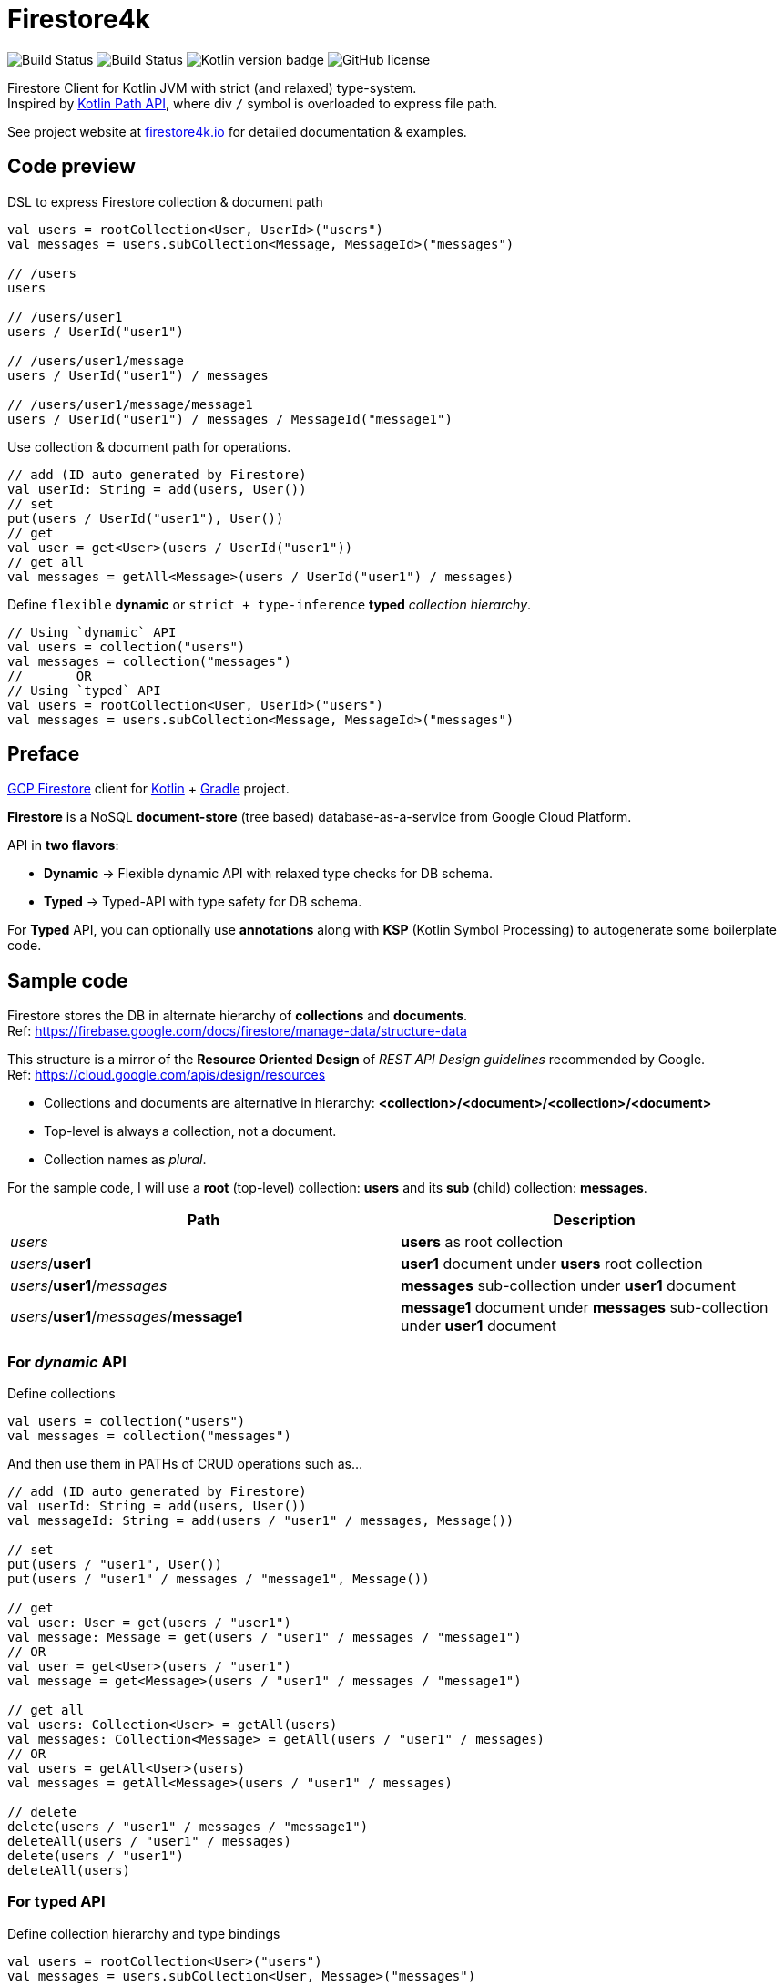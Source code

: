 = Firestore4k
:source-highlighter: highlightjs

// customer icons for GitHub
ifdef::env-github[]
:tip-caption: 💡
:note-caption: ℹ️
:important-caption: ❗️
:caution-caption: 🔥
:warning-caption: ⚠️
endif::[]

image:https://github.com/vihangpatil/firestore4k/actions/workflows/build.yaml/badge.svg?branch=main[Build Status]
image:https://img.shields.io/github/actions/workflow/status/vihangpatil/firestore4k/build.yaml?branch=main&logo=github[Build Status]
image:https://img.shields.io/badge/kotlin-1.8.20-blue.svg?logo=kotlin[Kotlin version badge]
image:https://img.shields.io/github/license/vihangpatil/firestore4k.svg[GitHub license]

Firestore Client for Kotlin JVM with strict (and relaxed) type-system. +
Inspired by https://kotlinlang.org/docs/whatsnew1420.html#extensions-for-java-nio-file-path[Kotlin Path API], where div `/` symbol is overloaded to express file path.

See project website at https://firestore4k.io[firestore4k.io] for detailed documentation & examples.

== Code preview
DSL to express Firestore collection & document path
[source,kotlin]
----
val users = rootCollection<User, UserId>("users")
val messages = users.subCollection<Message, MessageId>("messages")

// /users
users

// /users/user1
users / UserId("user1")

// /users/user1/message
users / UserId("user1") / messages

// /users/user1/message/message1
users / UserId("user1") / messages / MessageId("message1")
----

Use collection & document path for operations.
[source,kotlin]
----
// add (ID auto generated by Firestore)
val userId: String = add(users, User())
// set
put(users / UserId("user1"), User())
// get
val user = get<User>(users / UserId("user1"))
// get all
val messages = getAll<Message>(users / UserId("user1") / messages)
----
Define `flexible` **dynamic** or `strict + type-inference` **typed** _collection hierarchy_.
[source,kotlin]
----
// Using `dynamic` API
val users = collection("users")
val messages = collection("messages")
//       OR
// Using `typed` API
val users = rootCollection<User, UserId>("users")
val messages = users.subCollection<Message, MessageId>("messages")
----

== Preface

link:https://cloud.google.com/firestore/[GCP Firestore] client for link:https://kotlinlang.org/[Kotlin] + link:https://gradle.org/[Gradle] project.

*Firestore* is a NoSQL *document-store* (tree based) database-as-a-service from Google Cloud Platform.

API in *two flavors*:

* *Dynamic* -> Flexible dynamic API with relaxed type checks for DB schema. +
* *Typed* -> Typed-API with type safety for DB schema.

For *Typed* API, you can optionally use *annotations* along with *KSP* (Kotlin Symbol Processing) to autogenerate some boilerplate code.

== Sample code
Firestore stores the DB in alternate hierarchy of *collections* and *documents*. +
Ref: https://firebase.google.com/docs/firestore/manage-data/structure-data

This structure is a mirror of the *Resource Oriented Design* of _REST API Design guidelines_ recommended by Google. +
Ref: https://cloud.google.com/apis/design/resources

* Collections and documents are alternative in hierarchy: *<collection>/<document>/<collection>/<document>*
* Top-level is always a collection, not a document.
* Collection names as _plural_.


For the sample code, I will use a *root* (top-level) collection: *users* and its *sub* (child) collection: *messages*.

|===
| Path | Description

| _users_
| *users* as root collection

| _users_/*user1*
| *user1* document under *users* root collection

| _users_/*user1*/_messages_
| *messages* sub-collection under *user1* document

| _users_/*user1*/_messages_/*message1*
| *message1* document under *messages* sub-collection under *user1* document
|===

=== For _dynamic_ API
Define collections
[source,kotlin]
----
val users = collection("users")
val messages = collection("messages")
----
And then use them in PATHs of CRUD operations such as...
[source,kotlin]
----
// add (ID auto generated by Firestore)
val userId: String = add(users, User())
val messageId: String = add(users / "user1" / messages, Message())

// set
put(users / "user1", User())
put(users / "user1" / messages / "message1", Message())

// get
val user: User = get(users / "user1")
val message: Message = get(users / "user1" / messages / "message1")
// OR
val user = get<User>(users / "user1")
val message = get<Message>(users / "user1" / messages / "message1")

// get all
val users: Collection<User> = getAll(users)
val messages: Collection<Message> = getAll(users / "user1" / messages)
// OR
val users = getAll<User>(users)
val messages = getAll<Message>(users / "user1" / messages)

// delete
delete(users / "user1" / messages / "message1")
deleteAll(users / "user1" / messages)
delete(users / "user1")
deleteAll(users)
----

=== For typed API
Define collection hierarchy and type bindings
[source, kotlin]
----
val users = rootCollection<User>("users")
val messages = users.subCollection<User, Message>("messages")
----
CRUD operations for *typed* are similar to *dynamic*, but with type safety & inference.

* So, *users* have to be root collection and *messages* under it.
* _Code accepts User / Message objects only_ in their respective *add* and *put* functions.
* Type inference for return value of object & collection in *get* and *getAll* functions respectively.

[source,kotlin]
----
// add (ID auto generated by Firestore)
val userId: String = add(users, User())
val messageId: String = add(users / "user1" / messages, Message())

// set
put(users / UserId("user1"), User())
put(users / UserId("user1") / messages / MessageId("message1"), Message())

// get
val user = get(users / UserId("user1"))
val message = get(users / UserId("user1") / messages / MessageId("message1"))

// get all
val users = getAll(users)
val messages = getAll(users / UserId("user1") / messages)

// delete
deleteDocument(users / UserId("user1") / messages / MessageId("message1"))
deleteCollection(users / UserId("user1") / messages)
deleteDocument(users / UserId("user1"))
deleteCollection(users)
----

=== Using annotations + KSP for typed API

[WARNING]
====
Experimental
====


Collection hierarchy and type bindings are autogenerated using annotations. +
But for simple cases, it is not worth the complexity since it is more verbose.
[source, kotlin]
----
// root collection will not have @[ChildOf] annotation.
@Serializable
@Collection("users")
data class User(
    val name: String,
)

@IdOf("users")
@JvmInline
value class UserId(private val value: String) {
    override fun toString(): String = value
}

@Serializable
@Collection("messages")
@ChildOf("users")
data class Message(
    val body: String,
)

@IdOf("messages")
@JvmInline
value class MessageId(private val value: String) {
    override fun toString(): String = value
}

----

== Dependencies
Add repository URL https://s01.oss.sonatype.org/content/repositories/snapshots/ for SNAPSHOT versions.

=== For _dynamic_ API
[source, kotlin]
----
plugins {
    kotlin("jvm")
    kotlin("plugin.serialization")
}

dependencies {
    implementation("io.firestore4k:dynamic-api:$latestVersion")
}
----
=== For _typed_ API
[source, kotlin]
----
plugins {
    kotlin("jvm")
    kotlin("plugin.serialization")
}

dependencies {
    implementation("io.firestore4k:typed-api:$latestVersion")
}
----
=== For _typed_ API with _annotations_ & _KSP_

[WARNING]
====
Experimental
====

[source, kotlin]
----
plugins {
    kotlin("jvm")
    kotlin("plugin.serialization")
    id("com.google.devtools.ksp")
}

dependencies {
    implementation("io.firestore4k:typed-api:$latestVersion")
    compileOnly(project("io.firestore4k:annotations:$latestVersion"))
    ksp(project("io.firestore4k:ksp:$latestVersion"))
}

kotlin {
    sourceSets.main {
        kotlin.srcDir("build/generated/ksp/main/kotlin")
    }
    sourceSets.test {
        kotlin.srcDir("build/generated/ksp/test/kotlin")
    }
}
----

